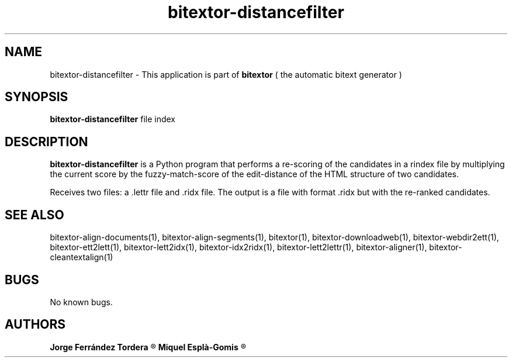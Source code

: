 .\" Manpage for bitextor-distancefilter.
.\" Contact jorgeferrandez@gmail.com to correct errors or typos.
.TH bitextor-distancefilter 1 "09 Sep 2013" "bitextor v4.0" "bitextor man pages"
.SH NAME
bitextor-distancefilter \- This application is part of
.B bitextor
( the automatic bitext generator )

.SH SYNOPSIS
.B bitextor-distancefilter
file index

.SH DESCRIPTION
.B bitextor-distancefilter
is a Python program that performs a re-scoring of the candidates in a rindex file
by multiplying the current score by the fuzzy-match-score of the edit-distance of
the HTML structure of two candidates.
.PP
Receives two files: a .lettr file and .ridx file.
The output is a file with format .ridx but with the re-ranked candidates.

.SH SEE ALSO
bitextor-align-documents(1), bitextor-align-segments(1), bitextor(1),
bitextor-downloadweb(1), bitextor-webdir2ett(1), bitextor-ett2lett(1),
bitextor-lett2idx(1), bitextor-idx2ridx(1), bitextor-lett2lettr(1),
bitextor-aligner(1), bitextor-cleantextalign(1)

.SH BUGS
No known bugs.

.SH AUTHORS
.PD 0
.B Jorge Ferrández Tordera
.R < jorgeferrandez@gmail.com >

.B Miquel Esplà-Gomis
.R < mespla@dlsi.ua.es >
